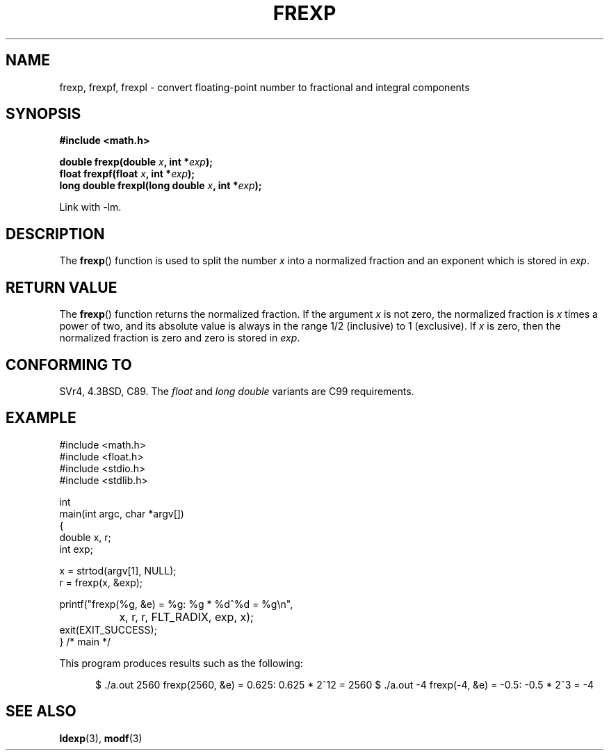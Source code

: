 .\" Copyright 1993 David Metcalfe (david@prism.demon.co.uk)
.\"
.\" Permission is granted to make and distribute verbatim copies of this
.\" manual provided the copyright notice and this permission notice are
.\" preserved on all copies.
.\"
.\" Permission is granted to copy and distribute modified versions of this
.\" manual under the conditions for verbatim copying, provided that the
.\" entire resulting derived work is distributed under the terms of a
.\" permission notice identical to this one.
.\" 
.\" Since the Linux kernel and libraries are constantly changing, this
.\" manual page may be incorrect or out-of-date.  The author(s) assume no
.\" responsibility for errors or omissions, or for damages resulting from
.\" the use of the information contained herein.  The author(s) may not
.\" have taken the same level of care in the production of this manual,
.\" which is licensed free of charge, as they might when working
.\" professionally.
.\" 
.\" Formatted or processed versions of this manual, if unaccompanied by
.\" the source, must acknowledge the copyright and authors of this work.
.\"
.\" References consulted:
.\"     Linux libc source code
.\"     Lewine's _POSIX Programmer's Guide_ (O'Reilly & Associates, 1991)
.\"     386BSD man pages
.\" Modified 1993-07-24 by Rik Faith (faith@cs.unc.edu)
.\" Modified 2002-07-27 by Walter Harms
.\" 	(walter.harms@informatik.uni-oldenburg.de)
.\"
.TH FREXP 3 2002-07-27 "" "Linux Programmer's Manual"
.SH NAME
frexp, frexpf, frexpl \- convert floating-point number to fractional
and integral components
.SH SYNOPSIS
.nf
.B #include <math.h>
.sp
.BI "double frexp(double " x ", int *" exp );
.br
.BI "float frexpf(float " x ", int *" exp );
.br
.BI "long double frexpl(long double " x ", int *" exp );
.fi
.sp
Link with \-lm.
.SH DESCRIPTION
The \fBfrexp\fP() function is used to split the number \fIx\fP into a
normalized fraction and an exponent which is stored in \fIexp\fP.
.SH "RETURN VALUE"
The \fBfrexp\fP() function returns the normalized fraction.  
If the argument \fIx\fP is not zero, 
the normalized fraction is \fIx\fP times a power of two, 
and its absolute value is always in the range 1/2 (inclusive) to
1 (exclusive).  If \fIx\fP is zero, then the normalized fraction is
zero and zero is stored in \fIexp\fP.
.SH "CONFORMING TO"
SVr4, 4.3BSD, C89.
The 
.I float
and
.I "long double"
variants are C99 requirements.
.SH EXAMPLE
.nf
#include <math.h>
#include <float.h>
#include <stdio.h>
#include <stdlib.h>

int
main(int argc, char *argv[])
{
    double x, r;
    int exp;

    x = strtod(argv[1], NULL);
    r = frexp(x, &exp);

    printf("frexp(%g, &e) = %g: %g * %d^%d = %g\\n",
		x, r, r, FLT_RADIX, exp, x);
    exit(EXIT_SUCCESS);
} /* main */
.fi
.sp
This program produces results such as the following:
.sp
.in +5
$ ./a.out 2560
frexp(2560, &e) = 0.625: 0.625 * 2^12 = 2560
$ ./a.out -4
frexp(-4, &e) = -0.5: -0.5 * 2^3 = -4
.in
.SH "SEE ALSO"
.BR ldexp (3),
.BR modf (3)
